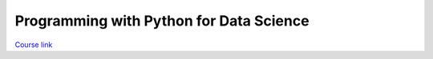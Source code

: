 Programming with Python for Data Science
###########################################

`Course link`_

.. _Course link: https://courses.edx.org/courses/course-v1:Microsoft+DAT210x+1T2017/info
